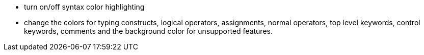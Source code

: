 ifndef::imagesdir[:imagesdir: ../../asciidoc/images/]
* turn on/off syntax color highlighting
* change the colors for typing constructs, logical operators,
assignments, normal operators, top level keywords, control keywords,
comments and the background color for unsupported features.
